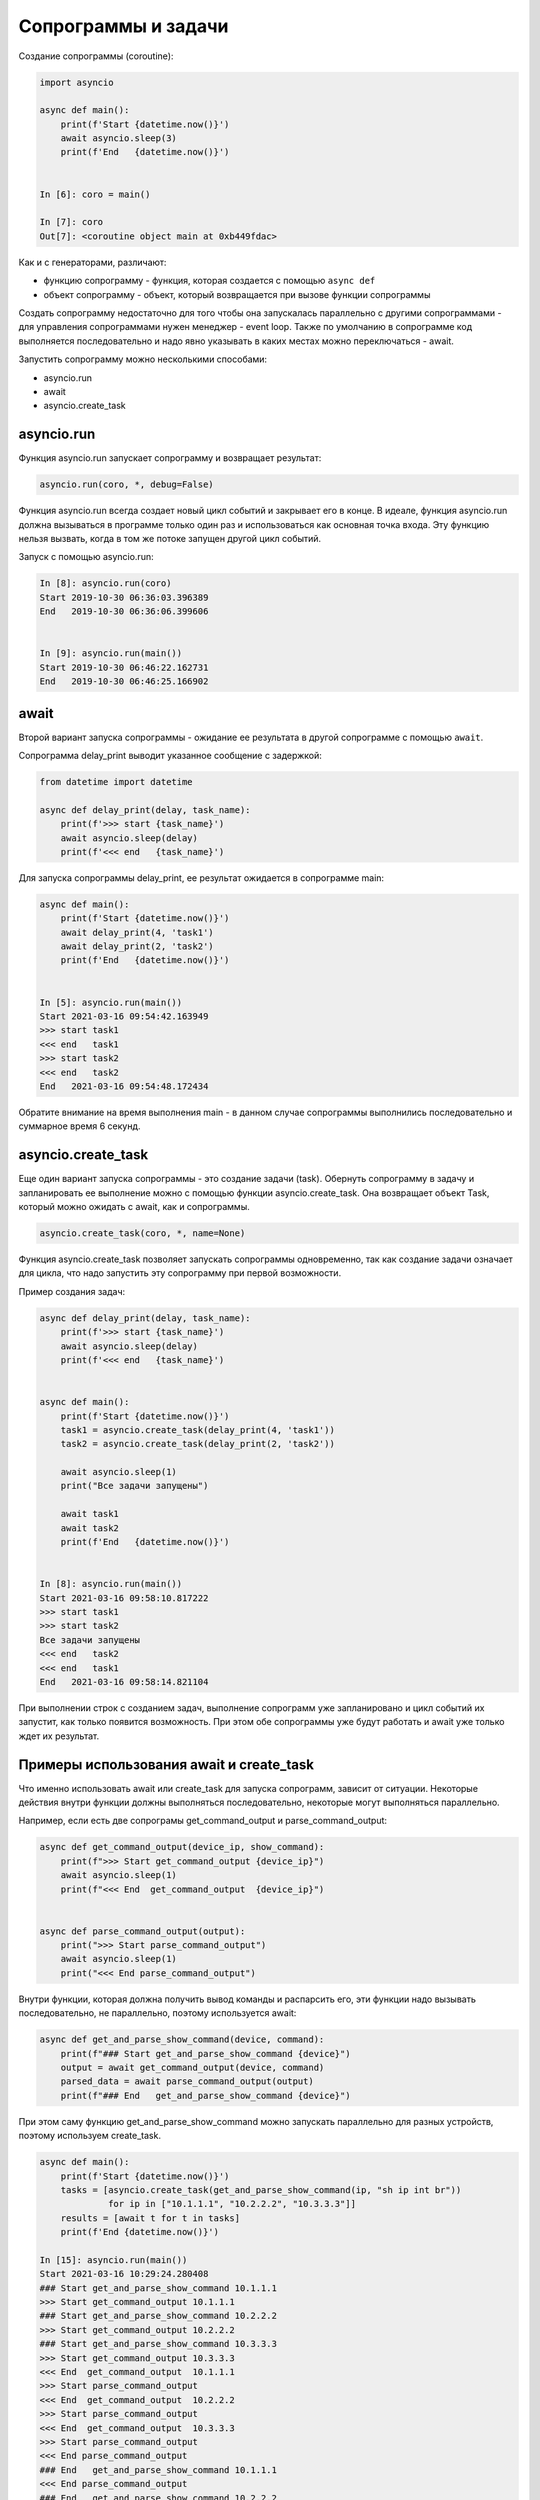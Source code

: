 Сопрограммы и задачи
====================

Создание сопрограммы (coroutine):

.. code:: python

    import asyncio

    async def main():
        print(f'Start {datetime.now()}')
        await asyncio.sleep(3)
        print(f'End   {datetime.now()}')


    In [6]: coro = main()

    In [7]: coro
    Out[7]: <coroutine object main at 0xb449fdac>


Как и с генераторами, различают:

* функцию сопрограмму - функция, которая создается с помощью ``async def``
* объект сопрограмму - объект, который возвращается при вызове функции сопрограммы

Создать сопрограмму недостаточно для того чтобы она запускалась
параллельно с другими сопрограммами - для управления сопрограммами нужен
менеджер - event loop. Также по умолчанию в сопрограмме код выполняется последовательно
и надо явно указывать в каких местах можно переключаться - await.


Запустить сопрограмму можно несколькими способами:

* asyncio.run
* await
* asyncio.create_task


asyncio.run
-----------

Функция asyncio.run запускает сопрограмму и возвращает результат:

.. code:: python

    asyncio.run(coro, *, debug=False)

Функция asyncio.run всегда создает новый цикл событий и закрывает его в конце.
В идеале, функция asyncio.run должна вызываться в программе только один раз и использоваться
как основная точка входа.
Эту функцию нельзя вызвать, когда в том же потоке запущен другой цикл событий.

Запуск с помощью asyncio.run:

.. code:: python

    In [8]: asyncio.run(coro)
    Start 2019-10-30 06:36:03.396389
    End   2019-10-30 06:36:06.399606


    In [9]: asyncio.run(main())
    Start 2019-10-30 06:46:22.162731
    End   2019-10-30 06:46:25.166902

await
-----

Второй вариант запуска сопрограммы - ожидание ее результата в другой сопрограмме
с помощью ``await``.

Сопрограмма delay_print выводит указанное сообщение с задержкой:

.. code:: python

    from datetime import datetime

    async def delay_print(delay, task_name):
        print(f'>>> start {task_name}')
        await asyncio.sleep(delay)
        print(f'<<< end   {task_name}')


Для запуска сопрограммы delay_print, ее результат ожидается в сопрограмме main:

.. code:: python

    async def main():
        print(f'Start {datetime.now()}')
        await delay_print(4, 'task1')
        await delay_print(2, 'task2')
        print(f'End   {datetime.now()}')


    In [5]: asyncio.run(main())
    Start 2021-03-16 09:54:42.163949
    >>> start task1
    <<< end   task1
    >>> start task2
    <<< end   task2
    End   2021-03-16 09:54:48.172434

Обратите внимание на время выполнения main - в данном случае сопрограммы выполнились
последовательно и суммарное время 6 секунд.

asyncio.create_task
-------------------

Еще один вариант запуска сопрограммы - это создание задачи (task).
Обернуть сопрограмму в задачу и запланировать ее выполнение можно с помощью функции
asyncio.create_task. Она возвращает объект Task, который можно ожидать с await, как
и сопрограммы.

.. code:: python

    asyncio.create_task(coro, *, name=None)


Функция asyncio.create_task позволяет запускать сопрограммы одновременно, так как
создание задачи означает для цикла, что надо запустить эту сопрограмму при первой
возможности.

Пример создания задач:

.. code:: python

    async def delay_print(delay, task_name):
        print(f'>>> start {task_name}')
        await asyncio.sleep(delay)
        print(f'<<< end   {task_name}')


    async def main():
        print(f'Start {datetime.now()}')
        task1 = asyncio.create_task(delay_print(4, 'task1'))
        task2 = asyncio.create_task(delay_print(2, 'task2'))

        await asyncio.sleep(1)
        print("Все задачи запущены")

        await task1
        await task2
        print(f'End   {datetime.now()}')


    In [8]: asyncio.run(main())
    Start 2021-03-16 09:58:10.817222
    >>> start task1
    >>> start task2
    Все задачи запущены
    <<< end   task2
    <<< end   task1
    End   2021-03-16 09:58:14.821104

При выполнении строк с созданием задач, выполнение сопрограмм уже запланировано
и цикл событий их запустит, как только появится возможность.
При этом обе сопрограммы уже будут работать и await уже только ждет их результат.

Примеры использования await и create_task
-----------------------------------------

Что именно использовать await или create_task для запуска сопрограмм, зависит от
ситуации. Некоторые действия внутри функции должны выполняться последовательно,
некоторые могут выполняться параллельно.

Например, если есть две сопрограмы get_command_output и parse_command_output:

.. code:: python

    async def get_command_output(device_ip, show_command):
        print(f">>> Start get_command_output {device_ip}")
        await asyncio.sleep(1)
        print(f"<<< End  get_command_output  {device_ip}")


    async def parse_command_output(output):
        print(">>> Start parse_command_output")
        await asyncio.sleep(1)
        print("<<< End parse_command_output")


Внутри функции, которая должна получить вывод команды и распарсить его,
эти функции надо вызывать последовательно, не параллельно, поэтому используется await:

.. code:: python

    async def get_and_parse_show_command(device, command):
        print(f"### Start get_and_parse_show_command {device}")
        output = await get_command_output(device, command)
        parsed_data = await parse_command_output(output)
        print(f"### End   get_and_parse_show_command {device}")

При этом саму функцию get_and_parse_show_command можно запускать параллельно
для разных устройств, поэтому используем create_task.

.. code:: python

    async def main():
        print(f'Start {datetime.now()}')
        tasks = [asyncio.create_task(get_and_parse_show_command(ip, "sh ip int br"))
                 for ip in ["10.1.1.1", "10.2.2.2", "10.3.3.3"]]
        results = [await t for t in tasks]
        print(f'End {datetime.now()}')

    In [15]: asyncio.run(main())
    Start 2021-03-16 10:29:24.280408
    ### Start get_and_parse_show_command 10.1.1.1
    >>> Start get_command_output 10.1.1.1
    ### Start get_and_parse_show_command 10.2.2.2
    >>> Start get_command_output 10.2.2.2
    ### Start get_and_parse_show_command 10.3.3.3
    >>> Start get_command_output 10.3.3.3
    <<< End  get_command_output  10.1.1.1
    >>> Start parse_command_output
    <<< End  get_command_output  10.2.2.2
    >>> Start parse_command_output
    <<< End  get_command_output  10.3.3.3
    >>> Start parse_command_output
    <<< End parse_command_output
    ### End   get_and_parse_show_command 10.1.1.1
    <<< End parse_command_output
    ### End   get_and_parse_show_command 10.2.2.2
    <<< End parse_command_output
    ### End   get_and_parse_show_command 10.3.3.3
    End 2021-03-16 10:29:26.286659


Еще один пример работы с await и create_task, но теперь функции выполняют много действий и
после каждого выполняется asyncio.sleep:

.. code:: python

    async def print_number(task_name):
        print(f">>> Start {task_name}")
        for _ in range(10):
            print(42)
            await asyncio.sleep(0.5)
        print(f"<<< End   {task_name}")


    async def print_text(task_name):
        print(f">>> Start {task_name}")
        for _ in range(10):
            print("hello")
            await asyncio.sleep(0.9)
        print(f"<<< End   {task_name}")


    async def main():
        print(f'Start {datetime.now()}')
        task1 = asyncio.create_task(print_number('task1'))
        task2 = asyncio.create_task(print_text('task2'))

        await task1
        await task2
        print(f'End   {datetime.now()}')


    In [11]: asyncio.run(main())
    Start 2021-03-16 15:35:31.668084
    >>> Start task1
    42
    >>> Start task2
    hello
    42
    hello
    42
    42
    hello
    42
    42
    hello
    42
    42
    hello
    42
    hello
    42
    <<< End   task1
    hello
    hello
    hello
    hello
    <<< End   task2
    End   2021-03-16 15:35:40.684632

Также очень важно понимать, что сопрограммы не являются асинхронными сами по себе
и если не отдавать в сопрограмме управление, то она будет блокирующей и ничего не будет
выполняться, пока она не выполнится до конца.
Например, если в примере выше изменить asyncio.sleep на time.sleep в функции print_number,
то сначала выведутся print из print_number и только потом print_text:

.. code:: python

    import time

    async def print_number(task_name):
        print(f">>> Start {task_name}")
        for _ in range(10):
            print(42)
            time.sleep(0.2)
        print(f"<<< End   {task_name}")


    In [16]: asyncio.run(main())
    Start 2021-03-16 15:43:31.593333
    >>> Start task1
    42
    42
    42
    42
    42
    42
    42
    42
    42
    42
    <<< End   task1
    >>> Start task2
    hello
    hello
    hello
    hello
    hello
    hello
    hello
    hello
    hello
    hello
    <<< End   task2
    End   2021-03-16 15:43:42.614749



